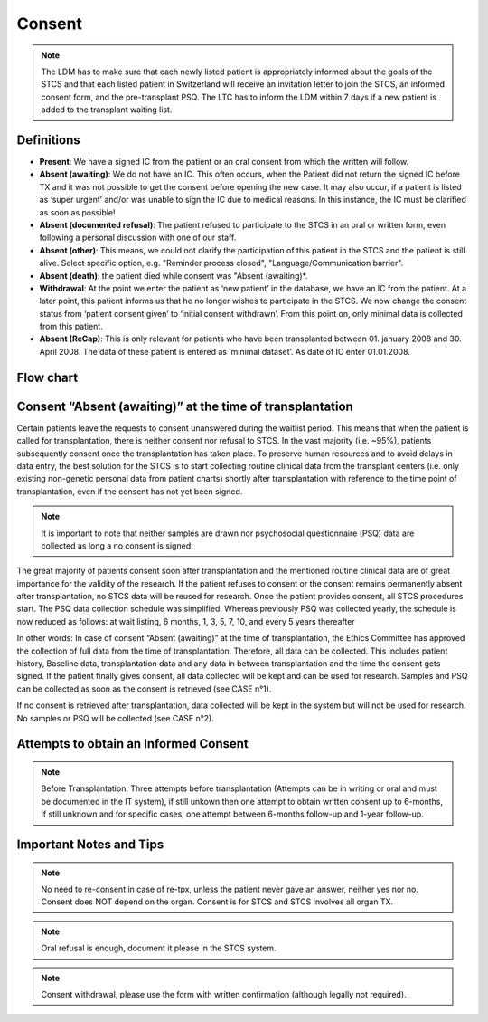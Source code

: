 Consent
********
.. note::
   The LDM has to make sure that each newly listed patient is appropriately informed about the goals of the STCS and that each listed patient in Switzerland will receive an invitation letter to join the STCS, an informed 
   consent form, and the pre-transplant PSQ. The LTC has to inform the LDM within 7 days if a new patient is added to the transplant waiting list.

Definitions
-------------

- **Present**: We have a signed IC from the patient or an oral consent from which the written will follow.
- **Absent (awaiting)**: We do not have an IC. This often occurs, when the Patient did not return the signed IC before TX and it was not possible to get the consent before opening the new case. It may also occur, if a patient is listed as ‘super urgent’ and/or was unable to sign the IC due to medical reasons. In this instance, the IC must be clarified as soon as possible!
- **Absent (documented refusal)**: The patient refused to participate to the STCS in an oral or written form, even following a personal discussion with one of our staff.
- **Absent (other)**: This means, we could not clarify the participation of this patient in the STCS and the patient is still alive. Select specific option, e.g. "Reminder process closed", "Language/Communication barrier".
- **Absent (death)**: the patient died while consent was "Absent (awaiting)*.
- **Withdrawal**: At the point we enter the patient as ‘new patient’ in the database, we have an IC from the patient. At a later point, this patient informs us that he no longer wishes to participate in the STCS. We now change the consent status from ‘patient consent given’ to ‘initial consent withdrawn’. From this point on, only minimal data is collected from this patient.
- **Absent (ReCap)**: This is only relevant for patients who have been transplanted between 01. january 2008 and 30. April 2008. The data of these patient is entered as ‘minimal dataset’. As date of IC enter 01.01.2008.


Flow chart
-------------

.. image:: ConsentManagement.png


Consent “Absent (awaiting)” at the time of transplantation
--------------------------------------------------------------

Certain patients leave the requests to consent unanswered during the waitlist period. This means that when the patient is called for transplantation, there is neither consent nor refusal to STCS. In the vast majority (i.e. ~95%), patients subsequently consent once the transplantation has taken place. To preserve human resources and to avoid delays in data entry, the best solution for the STCS is to start collecting routine clinical data from the transplant centers (i.e. only existing non-genetic personal data from patient charts) shortly after transplantation with reference to the time point of transplantation, even if the consent has not yet been signed. 

.. note::
   It is important to note that neither samples are drawn nor psychosocial questionnaire (PSQ) data are collected as long a no consent is signed. 

The great majority of patients consent soon after transplantation and the mentioned routine clinical data are of great importance for the validity of the research. If the patient refuses to consent or the consent remains permanently absent after transplantation, no STCS data will be reused for research. Once the patient provides consent, all STCS procedures start.
The PSQ data collection schedule was simplified. Whereas previously PSQ was collected yearly, the schedule is now reduced as follows: at wait listing, 6 months, 1, 3, 5, 7, 10, and every 5 years thereafter 


.. image:: consent_tx.png


In other words: 
In case of consent “Absent (awaiting)” at the time of transplantation, the Ethics Committee has approved the collection of full data from the time of transplantation. Therefore, all data can be collected. This includes patient history, Baseline data, transplantation data and any data in between transplantation and the time the consent gets signed. If the patient finally gives consent, all data collected will be kept and can be used for research. Samples and PSQ can be collected as soon as the consent is retrieved (see CASE n°1).

.. image:: consent_absent_tx1.png

If no consent is retrieved after transplantation, data collected will be kept in the system but will not be used for research. No samples or PSQ will be collected (see CASE n°2).

.. image:: consent_absent_tx2.png

Attempts to obtain an Informed Consent
--------------------------------------
.. note::
   Before Transplantation: Three attempts before transplantation (Attempts can be in writing or oral and must be documented in the IT system), if still unkown then one attempt to obtain written consent up to 6-months, if 
   still unknown and for specific cases, one attempt between 6-months follow-up and 1-year follow-up.

Important Notes and Tips
------------------------

.. note::
   No need to re-consent in case of re-tpx, unless the patient never gave an answer, neither yes nor no. Consent does NOT depend on the organ. 
   Consent is for STCS and STCS involves all organ TX.

.. note::
   Oral refusal is enough, document it please in the STCS system.

.. note::
   Consent withdrawal, please use the form with written confirmation (although legally not required).



